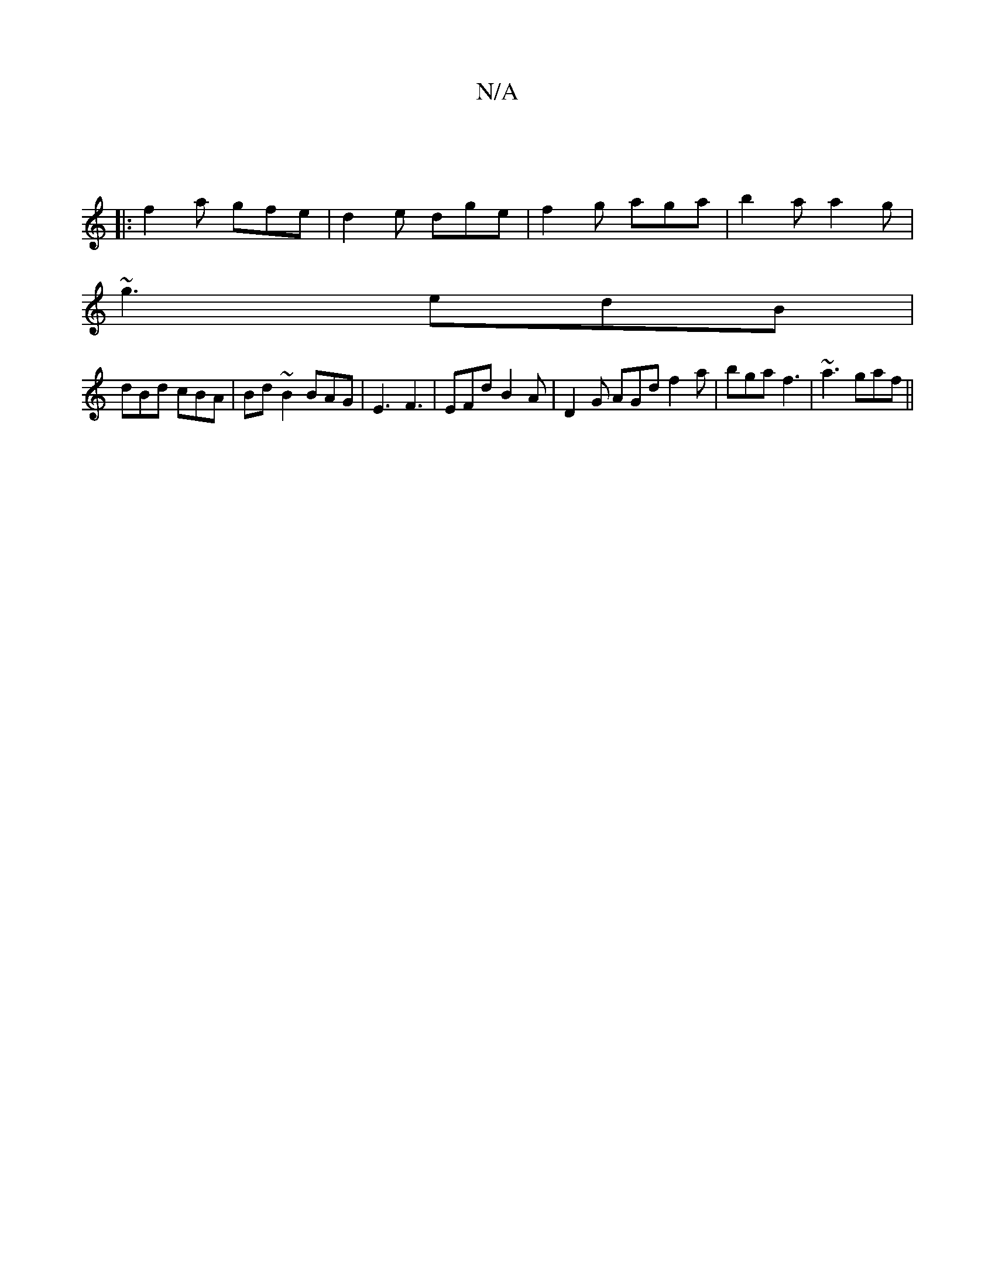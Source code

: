 X:1
T:N/A
M:4/4
R:N/A
K:Cmajor
|
|:f2a gfe|d2e dge|f2g aga|b2a a2g|
~g3 edB|
dBd cBA|Bd~B2BAG|E3 F3|EFd B2A|D2G AGd f2a|bga f3|~a3 gaf||

|:e2 fg ab ~g2|dgag BedB|cGEF G2|BA FA AFAE|
FDAF|EEED G2ef|gedc =BdBG|EFDE B,3F|FAAd BGEB|AG